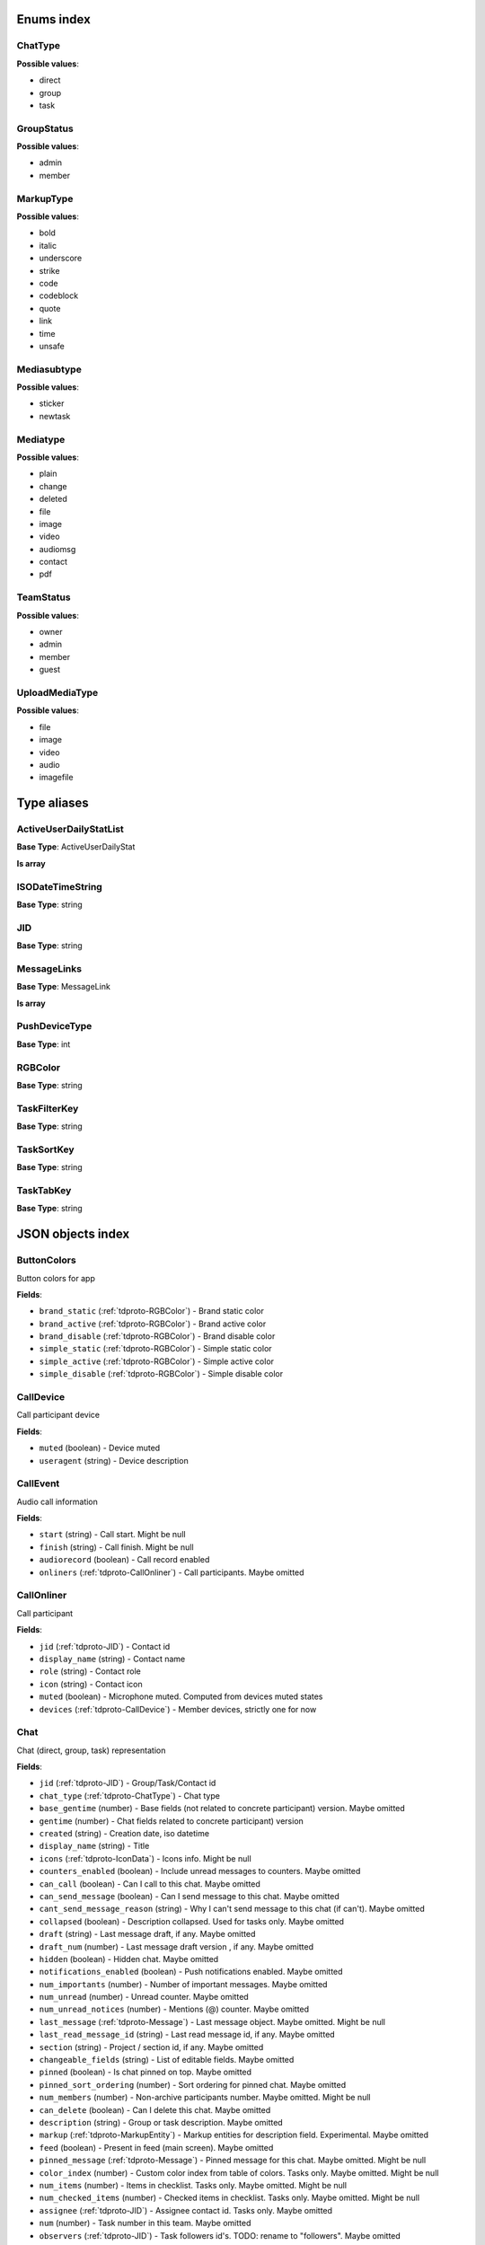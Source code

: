 Enums index
============================

.. _tdproto-ChatType:

ChatType
-------------------------------------------------------------
**Possible values**:

* direct
* group
* task


.. _tdproto-GroupStatus:

GroupStatus
-------------------------------------------------------------
**Possible values**:

* admin
* member


.. _tdproto-MarkupType:

MarkupType
-------------------------------------------------------------
**Possible values**:

* bold
* italic
* underscore
* strike
* code
* codeblock
* quote
* link
* time
* unsafe


.. _tdproto-Mediasubtype:

Mediasubtype
-------------------------------------------------------------
**Possible values**:

* sticker
* newtask


.. _tdproto-Mediatype:

Mediatype
-------------------------------------------------------------
**Possible values**:

* plain
* change
* deleted
* file
* image
* video
* audiomsg
* contact
* pdf


.. _tdproto-TeamStatus:

TeamStatus
-------------------------------------------------------------
**Possible values**:

* owner
* admin
* member
* guest


.. _tdproto-UploadMediaType:

UploadMediaType
-------------------------------------------------------------
**Possible values**:

* file
* image
* video
* audio
* imagefile

Type aliases
============================

.. _tdproto-ActiveUserDailyStatList:

ActiveUserDailyStatList
-------------------------------------------------------------

**Base Type**: ActiveUserDailyStat

**Is array**


.. _tdproto-ISODateTimeString:

ISODateTimeString
-------------------------------------------------------------

**Base Type**: string




.. _tdproto-JID:

JID
-------------------------------------------------------------

**Base Type**: string




.. _tdproto-MessageLinks:

MessageLinks
-------------------------------------------------------------

**Base Type**: MessageLink

**Is array**


.. _tdproto-PushDeviceType:

PushDeviceType
-------------------------------------------------------------

**Base Type**: int




.. _tdproto-RGBColor:

RGBColor
-------------------------------------------------------------

**Base Type**: string




.. _tdproto-TaskFilterKey:

TaskFilterKey
-------------------------------------------------------------

**Base Type**: string




.. _tdproto-TaskSortKey:

TaskSortKey
-------------------------------------------------------------

**Base Type**: string




.. _tdproto-TaskTabKey:

TaskTabKey
-------------------------------------------------------------

**Base Type**: string



JSON objects index
============================

.. _tdproto-ButtonColors:

ButtonColors
-------------------------------------------------------------

Button colors for app

**Fields**:

* ``brand_static`` (:ref:`tdproto-RGBColor`) - Brand static color
* ``brand_active`` (:ref:`tdproto-RGBColor`) - Brand active color
* ``brand_disable`` (:ref:`tdproto-RGBColor`) - Brand disable color
* ``simple_static`` (:ref:`tdproto-RGBColor`) - Simple static color
* ``simple_active`` (:ref:`tdproto-RGBColor`) - Simple active color
* ``simple_disable`` (:ref:`tdproto-RGBColor`) - Simple disable color

.. _tdproto-CallDevice:

CallDevice
-------------------------------------------------------------

Call participant device

**Fields**:

* ``muted`` (boolean) - Device muted
* ``useragent`` (string) - Device description

.. _tdproto-CallEvent:

CallEvent
-------------------------------------------------------------

Audio call information

**Fields**:

* ``start`` (string) - Call start\
  . Might be null
* ``finish`` (string) - Call finish\
  . Might be null
* ``audiorecord`` (boolean) - Call record enabled
* ``onliners`` (:ref:`tdproto-CallOnliner`) - Call participants\
  . Maybe omitted

.. _tdproto-CallOnliner:

CallOnliner
-------------------------------------------------------------

Call participant

**Fields**:

* ``jid`` (:ref:`tdproto-JID`) - Contact id
* ``display_name`` (string) - Contact name
* ``role`` (string) - Contact role
* ``icon`` (string) - Contact icon
* ``muted`` (boolean) - Microphone muted. Computed from devices muted states
* ``devices`` (:ref:`tdproto-CallDevice`) - Member devices, strictly one for now

.. _tdproto-Chat:

Chat
-------------------------------------------------------------

Chat (direct, group, task) representation

**Fields**:

* ``jid`` (:ref:`tdproto-JID`) - Group/Task/Contact id
* ``chat_type`` (:ref:`tdproto-ChatType`) - Chat type
* ``base_gentime`` (number) - Base fields (not related to concrete participant) version\
  . Maybe omitted
* ``gentime`` (number) - Chat fields related to concrete participant) version
* ``created`` (string) - Creation date, iso datetime
* ``display_name`` (string) - Title
* ``icons`` (:ref:`tdproto-IconData`) - Icons info\
  . Might be null
* ``counters_enabled`` (boolean) - Include unread messages to counters\
  . Maybe omitted
* ``can_call`` (boolean) - Can I call to this chat\
  . Maybe omitted
* ``can_send_message`` (boolean) - Can I send message to this chat\
  . Maybe omitted
* ``cant_send_message_reason`` (string) - Why I can't send message to this chat (if can't)\
  . Maybe omitted
* ``collapsed`` (boolean) - Description collapsed. Used for tasks only\
  . Maybe omitted
* ``draft`` (string) - Last message draft, if any\
  . Maybe omitted
* ``draft_num`` (number) - Last message draft version , if any\
  . Maybe omitted
* ``hidden`` (boolean) - Hidden chat\
  . Maybe omitted
* ``notifications_enabled`` (boolean) - Push notifications enabled\
  . Maybe omitted
* ``num_importants`` (number) - Number of important messages\
  . Maybe omitted
* ``num_unread`` (number) - Unread counter\
  . Maybe omitted
* ``num_unread_notices`` (number) - Mentions (@) counter\
  . Maybe omitted
* ``last_message`` (:ref:`tdproto-Message`) - Last message object\
  . Maybe omitted\
  . Might be null
* ``last_read_message_id`` (string) - Last read message id, if any\
  . Maybe omitted
* ``section`` (string) - Project / section id, if any\
  . Maybe omitted
* ``changeable_fields`` (string) - List of editable fields\
  . Maybe omitted
* ``pinned`` (boolean) - Is chat pinned on top\
  . Maybe omitted
* ``pinned_sort_ordering`` (number) - Sort ordering for pinned chat\
  . Maybe omitted
* ``num_members`` (number) - Non-archive participants number\
  . Maybe omitted\
  . Might be null
* ``can_delete`` (boolean) - Can I delete this chat\
  . Maybe omitted
* ``description`` (string) - Group or task description\
  . Maybe omitted
* ``markup`` (:ref:`tdproto-MarkupEntity`) - Markup entities for description field. Experimental\
  . Maybe omitted
* ``feed`` (boolean) - Present in feed (main screen)\
  . Maybe omitted
* ``pinned_message`` (:ref:`tdproto-Message`) - Pinned message for this chat\
  . Maybe omitted\
  . Might be null
* ``color_index`` (number) - Custom color index from table of colors. Tasks only\
  . Maybe omitted\
  . Might be null
* ``num_items`` (number) - Items in checklist. Tasks only\
  . Maybe omitted\
  . Might be null
* ``num_checked_items`` (number) - Checked items in checklist. Tasks only\
  . Maybe omitted\
  . Might be null
* ``assignee`` (:ref:`tdproto-JID`) - Assignee contact id. Tasks only\
  . Maybe omitted
* ``num`` (number) - Task number in this team\
  . Maybe omitted
* ``observers`` (:ref:`tdproto-JID`) - Task followers id's. TODO: rename to "followers"\
  . Maybe omitted
* ``owner`` (:ref:`tdproto-JID`) - Task creator\
  . Maybe omitted
* ``task_status`` (string) - Task status. May be custom\
  . Maybe omitted
* ``title`` (string) - Task title. Generated from number and description\
  . Maybe omitted
* ``done`` (string) - Task done date in iso format, if any\
  . Maybe omitted
* ``done_reason`` (string) - Task done reason, if any\
  . Maybe omitted
* ``deadline`` (string) - Task deadline in iso format, if any\
  . Maybe omitted
* ``deadline_expired`` (boolean) - Is task deadline expired\
  . Maybe omitted
* ``links`` (:ref:`tdproto-MessageLinks`) - Links in description\
  . Maybe omitted
* ``tags`` (string) - Task tags list, if any\
  . Maybe omitted
* ``importance`` (number) - Task importance, if available in team\
  . Maybe omitted\
  . Might be null
* ``urgency`` (number) - Task urgency, if available in team\
  . Maybe omitted\
  . Might be null
* ``spent_time`` (number) - Task spent time, number\
  . Maybe omitted\
  . Might be null
* ``complexity`` (number) - Task complexity, number\
  . Maybe omitted\
  . Might be null
* ``linked_messages`` (any) - Used for "Create task from messages..."\
  . Maybe omitted
* ``uploads`` (:ref:`tdproto-Upload`) - Upload uids for request, upload objects for response\
  . Maybe omitted
* ``items`` (:ref:`tdproto-TaskItem`) - Checklist items. Task only\
  . Maybe omitted
* ``parents`` (:ref:`tdproto-Subtask`) - Parent tasks\
  . Maybe omitted
* ``tabs`` (:ref:`tdproto-TaskTabKey`) - Tab names\
  . Maybe omitted
* ``status`` (:ref:`tdproto-GroupStatus`) - My status in group chat\
  . Maybe omitted\
  . Might be null
* ``members`` (:ref:`tdproto-GroupMembership`) - Group chat members\
  . Maybe omitted
* ``can_add_member`` (boolean) - Can I add member to this group chat\
  . Maybe omitted
* ``can_remove_member`` (boolean) - Can I remove member from this group chat\
  . Maybe omitted
* ``can_change_member_status`` (boolean) - Can I change member status in this group chat\
  . Maybe omitted
* ``can_change_settings`` (boolean) - deprecated: use changeable fields\
  . Maybe omitted
* ``default_for_all`` (boolean) - Any new team member will be added to this group chat\
  . Maybe omitted
* ``readonly_for_members`` (boolean) - Readonly for non-admins group chat (Like Channels in Telegram but switchable)\
  . Maybe omitted
* ``autocleanup_age`` (number) - Delete messages in this chat in seconds. Experimental function\
  . Maybe omitted\
  . Might be null
* ``public`` (boolean) - Can other team member see this task/group chat\
  . Maybe omitted
* ``can_join`` (boolean) - Can I join to this public group/task\
  . Maybe omitted
* ``can_delete_any_message`` (boolean) - Can I delete any message in this chat\
  . Maybe omitted
* ``can_set_important_any_message`` (boolean) - Can I change Important flag in any message in this chat\
  . Maybe omitted
* ``last_activity`` (string) - Date of the last message sent even if it was deleted\
  . Maybe omitted

.. _tdproto-ChatShort:

ChatShort
-------------------------------------------------------------

Minimal chat representation

**Fields**:

* ``jid`` (:ref:`tdproto-JID`) - Group/Task/Contact id
* ``chat_type`` (:ref:`tdproto-ChatType`) - Chat type
* ``display_name`` (string) - Title
* ``icons`` (:ref:`tdproto-IconData`) - Icon data\
  . Might be null

.. _tdproto-ColorRule:

ColorRule
-------------------------------------------------------------

Set of rules to apply to tasks for coloring

**Fields**:

* ``uid`` (string) - Rule id
* ``priority`` (number) - Rule priority
* ``description`` (string) - Rule description\
  . Maybe omitted
* ``color_index`` (number) - Color index
* ``section_enabled`` (boolean) - Project filter enabled\
  . Maybe omitted\
  . Might be null
* ``section`` (string) - Project id if project filter enabled\
  . Maybe omitted
* ``tags_enabled`` (boolean) - Tags filter enabled\
  . Maybe omitted\
  . Might be null
* ``tags`` (string) - Tag ids if tags filter enabled\
  . Maybe omitted
* ``task_status`` (string) - Task status\
  . Maybe omitted
* ``task_importance_enabled`` (boolean) - Task importance filter enabled\
  . Maybe omitted\
  . Might be null
* ``task_importance`` (number) - Task importance if task importance filter enabled\
  . Maybe omitted\
  . Might be null
* ``task_urgency_enabled`` (boolean) - Task urgency filter enabled\
  . Maybe omitted\
  . Might be null
* ``task_urgency`` (number) - Task urgency if task urgency filter enabled\
  . Maybe omitted\
  . Might be null

.. _tdproto-Contact:

Contact
-------------------------------------------------------------

Contact

**Fields**:

* ``jid`` (:ref:`tdproto-JID`) - Contact Id
* ``display_name`` (string) - Full name in chats
* ``short_name`` (string) - Short name in chats
* ``contact_email`` (string) - Contact email in this team
* ``contact_phone`` (string) - Contact phone in this team
* ``icons`` (:ref:`tdproto-IconData`) - Icons data\
  . Might be null
* ``role`` (string) - Role in this team
* ``mood`` (string) - Mood in this team\
  . Maybe omitted
* ``status`` (:ref:`tdproto-TeamStatus`) - Status in this team
* ``last_activity`` (string) - Last activity in this team (iso datetime)\
  . Maybe omitted
* ``add_to_team_rights`` (boolean) - Can contact add users to this team\
  . Maybe omitted
* ``is_archive`` (boolean) - Contact deleted\
  . Maybe omitted
* ``botname`` (string) - Bot name. Empty for users\
  . Maybe omitted
* ``sections`` (string) - Section ids
* ``can_send_message`` (boolean) - Can I send message to this contact\
  . Maybe omitted
* ``cant_send_message_reason`` (string) - Why I can't send message to this chat (if can't)\
  . Maybe omitted
* ``can_call`` (boolean) - Can I call to this contact\
  . Maybe omitted
* ``can_create_task`` (boolean) - Can I call create task for this contact\
  . Maybe omitted
* ``can_add_to_group`` (boolean) - Can I add this contact to group chats\
  . Maybe omitted
* ``can_delete`` (boolean) - Can I remove this contact from team\
  . Maybe omitted
* ``changeable_fields`` (string) - Changeable fields\
  . Maybe omitted
* ``family_name`` (string) - Family name\
  . Maybe omitted
* ``given_name`` (string) - Given name\
  . Maybe omitted
* ``patronymic`` (string) - Patronymic, if any\
  . Maybe omitted
* ``default_lang`` (string) - Default language code\
  . Maybe omitted\
  . Might be null
* ``debug_show_activity`` (boolean) - Enable debug messages in UI\
  . Maybe omitted\
  . Might be null
* ``dropall_enabled`` (boolean) - Enable remove all messages experimental features\
  . Maybe omitted\
  . Might be null
* ``alt_send`` (boolean) - Use Ctrl/Cmd + Enter instead Enter\
  . Maybe omitted\
  . Might be null
* ``asterisk_mention`` (boolean) - Use * as @ for mentions\
  . Maybe omitted\
  . Might be null
* ``always_send_pushes`` (boolean) - Send push notifications even contact is online\
  . Maybe omitted\
  . Might be null
* ``timezone`` (string) - Timezone, if any\
  . Maybe omitted\
  . Might be null
* ``quiet_time_start`` (string) - Quiet time start\
  . Maybe omitted\
  . Might be null
* ``quiet_time_finish`` (string) - Quiet time finish\
  . Maybe omitted\
  . Might be null
* ``group_notifications_enabled`` (boolean) - Push notifications for group chats\
  . Maybe omitted\
  . Might be null
* ``task_notifications_enabled`` (boolean) - Push notifications for task chats\
  . Maybe omitted\
  . Might be null
* ``contact_short_view`` (boolean) - Short view in contact list\
  . Maybe omitted\
  . Might be null
* ``group_short_view`` (boolean) - Short view in group list\
  . Maybe omitted\
  . Might be null
* ``task_short_view`` (boolean) - Short view in task list\
  . Maybe omitted\
  . Might be null
* ``contact_mshort_view`` (boolean) - Short view in contact list in mobile app\
  . Maybe omitted\
  . Might be null
* ``group_mshort_view`` (boolean) - Short view in group list in mobile app\
  . Maybe omitted\
  . Might be null
* ``auth_2fa_enabled`` (boolean) - Two-factor authentication is configured and confirmed\
  . Maybe omitted
* ``auth_2fa_status`` (string) - Two-factor authentication status\
  . Maybe omitted
* ``task_mshort_view`` (boolean) - Short view in task list in mobile app\
  . Maybe omitted\
  . Might be null
* ``contact_show_archived`` (boolean) - Show archived contacts in contact list\
  . Maybe omitted\
  . Might be null
* ``unread_first`` (boolean) - Show unread chats first in feed\
  . Maybe omitted\
  . Might be null
* ``munread_first`` (boolean) - Show unread chats first in feed in mobile app\
  . Maybe omitted\
  . Might be null
* ``can_add_to_team`` (boolean) - Can I add new members to this team\
  . Maybe omitted
* ``can_manage_sections`` (boolean) - Can I manage sections in this team\
  . Maybe omitted
* ``can_manage_tags`` (boolean) - Can I manage tags in this team\
  . Maybe omitted
* ``can_manage_integrations`` (boolean) - Can I manage integrations in this team\
  . Maybe omitted
* ``can_manage_color_rules`` (boolean) - Can I manage color rules in this team\
  . Maybe omitted
* ``can_create_group`` (boolean) - Can I create group chats in this team\
  . Maybe omitted
* ``can_join_public_groups`` (boolean) - Can I view/join public group in this team\
  . Maybe omitted
* ``can_join_public_tasks`` (boolean) - Can I view/join public tasks in this team\
  . Maybe omitted
* ``can_delete_any_message`` (boolean) - Deprecated: use CanDeleteAnyMessage in chat object\
  . Maybe omitted
* ``custom_fields`` (:ref:`tdproto-ContactCustomFields`) - Extra contact fields\
  . Maybe omitted\
  . Might be null

.. _tdproto-ContactCustomFields:

ContactCustomFields
-------------------------------------------------------------

Extra contact fields

**Fields**:

* ``company`` (string) - Company\
  . Maybe omitted
* ``department`` (string) - Department\
  . Maybe omitted
* ``title`` (string) - Title\
  . Maybe omitted
* ``mobile_phone`` (string) - MobilePhone\
  . Maybe omitted
* ``source`` (string) - Import source\
  . Maybe omitted

.. _tdproto-ContactShort:

ContactShort
-------------------------------------------------------------

Short contact representation

**Fields**:

* ``jid`` (:ref:`tdproto-JID`) - Contact Id
* ``display_name`` (string) - Full name in chats
* ``short_name`` (string) - Short name in chats
* ``icons`` (:ref:`tdproto-IconData`) - Icons data\
  . Might be null

.. _tdproto-Country:

Country
-------------------------------------------------------------

Country for phone numbers selection on login screen

**Fields**:

* ``code`` (string) - Country code
* ``name`` (string) - Country name
* ``default`` (boolean) - Selected by default\
  . Maybe omitted
* ``popular`` (boolean) - Is popular, need to cache\
  . Maybe omitted

.. _tdproto-DeletedChat:

DeletedChat
-------------------------------------------------------------

Minimal chat representation for deletion

**Fields**:

* ``jid`` (:ref:`tdproto-JID`) - Group/Task/Contact id
* ``chat_type`` (:ref:`tdproto-ChatType`) - Chat type
* ``gentime`` (number) - Chat fields (related to concrete participant) version
* ``is_archive`` (boolean) - Archive flag. Always true for this structure

.. _tdproto-DeletedRemind:

DeletedRemind
-------------------------------------------------------------

Remind deleted message

**Fields**:

* ``uid`` (string) - Remind id

.. _tdproto-DeletedSection:

DeletedSection
-------------------------------------------------------------

Deleted task project or contact section

**Fields**:

* ``uid`` (string) - Section uid
* ``gentime`` (number) - Object version

.. _tdproto-DeletedTag:

DeletedTag
-------------------------------------------------------------

Delete tag message

**Fields**:

* ``uid`` (string) - Tag id

.. _tdproto-DeletedTeam:

DeletedTeam
-------------------------------------------------------------

Team deletion message. Readonly

**Fields**:

* ``uid`` (string) - Team id
* ``is_archive`` (boolean) - Team deleted
* ``gentime`` (number) - Object version

.. _tdproto-Emoji:

Emoji
-------------------------------------------------------------

Emoji

**Fields**:

* ``char`` (string) - Unicode symbol
* ``key`` (string) - Text representation

.. _tdproto-Features:

Features
-------------------------------------------------------------

Server information. Readonly

**Fields**:

* ``host`` (string) - Current host
* ``build`` (string) - Build/revision of server side
* ``desktop_version`` (string) - Desktop application version
* ``front_version`` (string) - Webclient version
* ``app_title`` (string) - Application title
* ``landing_url`` (string) - Landing page address, if any\
  . Maybe omitted
* ``app_schemes`` (string) - Local applications urls
* ``userver`` (string) - Static files server address
* ``ios_app`` (string) - Link to AppStore
* ``android_app`` (string) - Link to Google Play
* ``theme`` (string) - Default UI theme
* ``min_app_version`` (string) - Minimal application version required for this server. Used for breaking changes
* ``free_registration`` (boolean) - Free registration allowed
* ``max_upload_mb`` (number) - Maximum size of user's upload
* ``max_linked_messages`` (number) - Maximum number of forwarded messages
* ``max_message_uploads`` (number) - Maximum number of message uploads
* ``max_username_part_length`` (number) - Maximum chars for: family_name, given_name, patronymic if any
* ``max_group_title_length`` (number) - Maximum chars for group chat name
* ``max_role_length`` (number) - Maximum chars for role in team
* ``max_mood_length`` (number) - Maximum chars for mood in team
* ``max_message_length`` (number) - Maximum chars for text message
* ``max_section_length`` (number) - Maximum length for project and contact's sections names
* ``max_tag_length`` (number) - Maximum length for tags
* ``max_task_title_length`` (number) - Maximum length for task title
* ``max_color_rule_description_length`` (number) - Maximum length for ColorRule description
* ``max_url_length`` (number) - Maximum length for urls
* ``max_integration_comment_length`` (number) - Maximum length for Integration comment
* ``max_teams`` (number) - Maximum teams for one account
* ``max_message_search_limit`` (number) - Maximum search result
* ``afk_age`` (number) - Max inactivity seconds
* ``auth_by_password`` (boolean) - Password authentication enabled\
  . Maybe omitted
* ``auth_by_qr_code`` (boolean) - QR-code / link authentication enabled\
  . Maybe omitted
* ``auth_by_sms`` (boolean) - SMS authentication enabled\
  . Maybe omitted
* ``auth_2fa`` (boolean) - Two-factor authentication (2FA) enabled\
  . Maybe omitted
* ``oauth_services`` (:ref:`tdproto-OAuthService`) - External services\
  . Maybe omitted
* ``ice_servers`` (:ref:`tdproto-ICEServer`) - ICE servers for WebRTC
* ``custom_server`` (boolean) - True for premise installation
* ``installation_type`` (string) - Name of installation
* ``installation_title`` (string) - Installation title, used on login screen\
  . Maybe omitted
* ``background`` (string) - Background image url, if any\
  . Maybe omitted
* ``is_testing`` (boolean) - Testing installation
* ``metrika`` (string) - Yandex metrika counter id
* ``min_search_length`` (number) - Minimal chars number for starting global search
* ``resend_timeout`` (number) - Resend message in n seconds if no confirmation from server given
* ``sentry_dsn_js`` (string) - Frontend sentry.io settings
* ``server_drafts`` (boolean) - Message drafts saved on server
* ``firebase_app_id`` (string) - Firebase settings for web-push notifications
* ``firebase_sender_id`` (string) - Firebase settings for web-push notifications
* ``firebase_api_key`` (string) - Firebase settings for web-push notifications
* ``firebase_auth_domain`` (string) - Firebase settings for web-push notifications
* ``firebase_database_url`` (string) - Firebase settings for web-push notifications
* ``firebase_project_id`` (string) - Firebase settings for web-push notifications
* ``firebase_storage_bucket`` (string) - Firebase settings for web-push notifications
* ``calls`` (boolean) - Calls functions enabled
* ``mobile_calls`` (boolean) - Calls functions enabled for mobile applications
* ``calls_record`` (boolean) - Calls record enabled
* ``only_one_device_per_call`` (boolean) - Disallow call from multiply devices. Experimental\
  . Maybe omitted
* ``max_participants_per_call`` (number) - Maximum number of participants per call\
  . Maybe omitted
* ``safari_push_id`` (string) - Safari push id for web-push notifications
* ``message_uploads`` (boolean) - Multiple message uploads
* ``terms`` (:ref:`tdproto-Terms`) - Team entity naming. Experimental
* ``single_group_teams`` (boolean) - Cross team communication. Experimental
* ``wiki_pages`` (boolean) - Wiki pages in chats. Experimental
* ``allow_admin_mute`` (boolean) - Wiki pages in chats. Experimental\
  . Maybe omitted
* ``default_wallpaper`` (:ref:`tdproto-Wallpaper`) - Default wallpaper url for mobile apps, if any\
  . Maybe omitted\
  . Might be null
* ``task_checklist`` (boolean) - Deprecated
* ``readonly_groups`` (boolean) - Deprecated
* ``task_dashboard`` (boolean) - Deprecated
* ``task_messages`` (boolean) - Deprecated
* ``task_public`` (boolean) - Deprecated
* ``task_tags`` (boolean) - Deprecated

.. _tdproto-FontColors:

FontColors
-------------------------------------------------------------

Font colors for app

**Fields**:

* ``text`` (:ref:`tdproto-RGBColor`) - Text color
* ``title`` (:ref:`tdproto-RGBColor`) - Title color
* ``sub`` (:ref:`tdproto-RGBColor`) - Sub color
* ``brand_button`` (:ref:`tdproto-RGBColor`) - Brand button color
* ``simple_button`` (:ref:`tdproto-RGBColor`) - Simple button color
* ``bubble_sent`` (:ref:`tdproto-RGBColor`) - Bubble sent color
* ``bubble_received`` (:ref:`tdproto-RGBColor`) - Bubble received color

.. _tdproto-GroupMembership:

GroupMembership
-------------------------------------------------------------

Group chat membership status

**Fields**:

* ``jid`` (:ref:`tdproto-JID`) - Contact id
* ``status`` (:ref:`tdproto-GroupStatus`) - Status in group
* ``can_remove`` (boolean) - Can I remove this member\
  . Maybe omitted

.. _tdproto-ICEServer:

ICEServer
-------------------------------------------------------------

Interactive Connectivity Establishment Server for WEB Rtc connection. Readonly

**Fields**:

* ``urls`` (string) - URls

.. _tdproto-IconColors:

IconColors
-------------------------------------------------------------

Icon colors for app

**Fields**:

* ``title`` (:ref:`tdproto-RGBColor`) - Title color
* ``brand`` (:ref:`tdproto-RGBColor`) - Brand color
* ``other`` (:ref:`tdproto-RGBColor`) - Other color

.. _tdproto-IconData:

IconData
-------------------------------------------------------------

Icon data. For icon generated from display name contains Letters + Color fields

**Fields**:

* ``sm`` (:ref:`tdproto-SingleIcon`) - Small icon
* ``lg`` (:ref:`tdproto-SingleIcon`) - Large image
* ``letters`` (string) - Letters (only for stub icon)\
  . Maybe omitted
* ``color`` (string) - Icon background color (only for stub icon)\
  . Maybe omitted
* ``blurhash`` (string) - Compact representation of a placeholder for an image (experimental)\
  . Maybe omitted
* ``stub`` (string) - Deprecated\
  . Maybe omitted

.. _tdproto-InputColors:

InputColors
-------------------------------------------------------------

Input colors for app

**Fields**:

* ``static`` (:ref:`tdproto-RGBColor`) - Static color
* ``active`` (:ref:`tdproto-RGBColor`) - Active color
* ``disable`` (:ref:`tdproto-RGBColor`) - Disable color
* ``error`` (:ref:`tdproto-RGBColor`) - Error color

.. _tdproto-Integration:

Integration
-------------------------------------------------------------

Integration for concrete chat

**Fields**:

* ``uid`` (string) - Id\
  . Maybe omitted
* ``comment`` (string) - Comment, if any
* ``created`` (string) - Creation datetime, iso\
  . Maybe omitted
* ``enabled`` (boolean) - Integration enabled
* ``form`` (:ref:`tdproto-IntegrationForm`) - Integration form
* ``group`` (:ref:`tdproto-JID`) - Chat id
* ``help`` (string) - Full description\
  . Maybe omitted
* ``kind`` (string) - Unique integration name
* ``-`` (string) - DOCUMENTATION MISSING

.. _tdproto-IntegrationField:

IntegrationField
-------------------------------------------------------------

Integration form field

**Fields**:

* ``label`` (string) - Label
* ``readonly`` (boolean) - Is field readonly
* ``value`` (string) - Current value

.. _tdproto-IntegrationForm:

IntegrationForm
-------------------------------------------------------------

Integration form

**Fields**:

* ``api_key`` (:ref:`tdproto-IntegrationField`) - Api key field, if any\
  . Maybe omitted\
  . Might be null
* ``webhook_url`` (:ref:`tdproto-IntegrationField`) - Webhook url, if any\
  . Maybe omitted\
  . Might be null
* ``url`` (:ref:`tdproto-IntegrationField`) - Url, if any\
  . Maybe omitted\
  . Might be null

.. _tdproto-IntegrationKind:

IntegrationKind
-------------------------------------------------------------

Integration kind

**Fields**:

* ``kind`` (string) - Integration unique name
* ``title`` (string) - Plugin title
* ``template`` (:ref:`tdproto-Integration`) - Integration template
* ``icon`` (string) - Path to icon
* ``description`` (string) - Plugin description

.. _tdproto-Integrations:

Integrations
-------------------------------------------------------------

Complete integrations data, as received from server

**Fields**:

* ``integrations`` (:ref:`tdproto-Integration`) - Currently existing integrations
* ``kinds`` (:ref:`tdproto-IntegrationKind`) - Types of integrations available for setup

.. _tdproto-MarkupEntity:

MarkupEntity
-------------------------------------------------------------

Markup entity. Experimental

**Fields**:

* ``op`` (number) - Open marker offset
* ``oplen`` (number) - Open marker length\
  . Maybe omitted
* ``cl`` (number) - Close marker offset
* ``cllen`` (number) - Close marker length\
  . Maybe omitted
* ``typ`` (:ref:`tdproto-MarkupType`) - Marker type
* ``url`` (string) - Url, for Link type\
  . Maybe omitted
* ``repl`` (string) - Text replacement\
  . Maybe omitted
* ``time`` (string) - Time, for Time type\
  . Maybe omitted
* ``childs`` (:ref:`tdproto-MarkupEntity`) - List of internal markup entities\
  . Maybe omitted

.. _tdproto-Message:

Message
-------------------------------------------------------------

Chat message

**Fields**:

* ``content`` (:ref:`tdproto-MessageContent`) - Message content struct
* ``push_text`` (string) - Simple plaintext message representation\
  . Maybe omitted
* ``from`` (:ref:`tdproto-JID`) - Sender contact id
* ``to`` (:ref:`tdproto-JID`) - Recipient id (group, task or contact)
* ``message_id`` (string) - Message uid
* ``created`` (string) - Message creation datetime (set by server side) or sending datetime in future for draft messages
* ``drafted`` (string) - Creation datetime for draft messages\
  . Maybe omitted
* ``gentime`` (number) - Object version
* ``chat_type`` (:ref:`tdproto-ChatType`) - Chat type
* ``chat`` (:ref:`tdproto-JID`) - Chat id
* ``links`` (:ref:`tdproto-MessageLinks`) - External/internals links\
  . Maybe omitted
* ``markup`` (:ref:`tdproto-MarkupEntity`) - Markup entities. Experimental\
  . Maybe omitted
* ``important`` (boolean) - Importance flag\
  . Maybe omitted
* ``edited`` (string) - ISODateTimeString of message modification or deletion\
  . Maybe omitted
* ``received`` (boolean) - Message was seen by anybody in chat. True or null\
  . Maybe omitted
* ``num_received`` (number) - Unused yet\
  . Maybe omitted
* ``nopreview`` (boolean) - Disable link previews. True or null\
  . Maybe omitted
* ``has_previews`` (boolean) - Has link previews. True or null\
  . Maybe omitted
* ``prev`` (string) - Previous message id in this chat. Uid or null\
  . Maybe omitted
* ``is_first`` (boolean) - This message is first in this chat. True or null\
  . Maybe omitted
* ``is_last`` (boolean) - This message is first in this chat. True or null\
  . Maybe omitted
* ``uploads`` (:ref:`tdproto-Upload`) - Message uploads\
  . Maybe omitted
* ``reactions`` (:ref:`tdproto-MessageReaction`) - Message reactions struct. Can be null\
  . Maybe omitted
* ``reply_to`` (:ref:`tdproto-Message`) - Message that was replied to, if any\
  . Maybe omitted\
  . Might be null
* ``linked_messages`` (:ref:`tdproto-Message`) - Forwarded messages. Can be null. Also contains double of ReplyTo for backward compatibility\
  . Maybe omitted
* ``notice`` (boolean) - Has mention (@). True or null\
  . Maybe omitted
* ``silently`` (boolean) - Message has no pushes and did not affect any counters\
  . Maybe omitted
* ``editable_until`` (string) - Author can change this message until date. Can be null\
  . Maybe omitted
* ``num`` (number) - Index number of this message. Starts from 0. Null for deleted messages. Changes when any previous message wad deleted\
  . Maybe omitted\
  . Might be null
* ``is_archive`` (boolean) - This message is archive. True or null\
  . Maybe omitted
* ``_debug`` (string) - Debug information, if any\
  . Maybe omitted

.. _tdproto-MessageColors:

MessageColors
-------------------------------------------------------------

Message colors for app

**Fields**:

* ``bubble_sent`` (:ref:`tdproto-RGBColor`) - Bubble sent color
* ``bubble_received`` (:ref:`tdproto-RGBColor`) - Bubble received color
* ``bubble_important`` (:ref:`tdproto-RGBColor`) - Bubble important color
* ``status_feed`` (:ref:`tdproto-RGBColor`) - Status feed color
* ``status_bubble`` (:ref:`tdproto-RGBColor`) - Status bubble color
* ``allocated`` (:ref:`tdproto-RGBColor`) - Allocated color

.. _tdproto-MessageContent:

MessageContent
-------------------------------------------------------------

Chat message content

**Fields**:

* ``text`` (string) - Text representation of message
* ``type`` (:ref:`tdproto-Mediatype`) - Message type
* ``subtype`` (:ref:`tdproto-Mediasubtype`) - Message subtype, if any\
  . Maybe omitted
* ``upload`` (string) - Upload id, if any. Deprecated: use Uploads instead\
  . Maybe omitted
* ``mediaURL`` (string) - Upload url, if any. Deprecated: use Uploads instead\
  . Maybe omitted
* ``size`` (number) - Upload size, if any. Deprecated: use Uploads instead\
  . Maybe omitted
* ``duration`` (number) - Upload duration, if any. Deprecated: use Uploads instead\
  . Maybe omitted\
  . Might be null
* ``processing`` (boolean) - Upload still processing, if any. Deprecated: use Uploads instead\
  . Maybe omitted
* ``blurhash`` (string) - Compact representation of a placeholder for an image. Deprecated: use Uploads instead\
  . Maybe omitted
* ``previewHeight`` (number) - Upload preview height, in pixels, if any. Deprecated: use Uploads instead\
  . Maybe omitted
* ``previewWidth`` (number) - Upload width, in pixels, if any. Deprecated: use Uploads instead\
  . Maybe omitted
* ``previewURL`` (string) - Upload preview absolute url, if any. Deprecated: use Uploads instead\
  . Maybe omitted
* ``preview2xURL`` (string) - Upload high resolution preview absolute url, if any. Deprecated: use Uploads instead\
  . Maybe omitted
* ``name`` (string) - Upload name, if any. Deprecated: use Uploads instead\
  . Maybe omitted
* ``animated`` (boolean) - Upload is animated image, if any. Deprecated: use Uploads instead\
  . Maybe omitted
* ``title`` (string) - Change title (for "change" mediatype)\
  . Maybe omitted
* ``old`` (string) - Change old value (for "change" mediatype)\
  . Maybe omitted\
  . Might be null
* ``new`` (string) - Change new value (for "change" mediatype)\
  . Maybe omitted\
  . Might be null
* ``actor`` (:ref:`tdproto-JID`) - Change actor contact id (for "change" mediatype)\
  . Maybe omitted
* ``comment`` (string) - Comment (for "audiomsg" mediatype)\
  . Maybe omitted
* ``given_name`` (string) - Given name (for "contact" mediatype)\
  . Maybe omitted
* ``family_name`` (string) - Family name (for "contact" mediatype)\
  . Maybe omitted
* ``patronymic`` (string) - Patronymic name (for "contact" mediatype)\
  . Maybe omitted
* ``phones`` (string) - Contact phones list (for "contact" mediatype)\
  . Maybe omitted
* ``emails`` (string) - Emails list (for "contact" mediatype)\
  . Maybe omitted
* ``stickerpack`` (string) - Stickerpack name (for "sticker" subtype)\
  . Maybe omitted
* ``pdf_version`` (:ref:`tdproto-PdfVersion`) - Pdf version, if any\
  . Maybe omitted\
  . Might be null

.. _tdproto-MessageLink:

MessageLink
-------------------------------------------------------------

Checked message links. In short: "Click here: {link.Pattern}" => "Click here: <a href='{link.Url}'>{link.Text}</a>"

**Fields**:

* ``pattern`` (string) - Text fragment that should be replaced by link
* ``url`` (string) - Internal or external link
* ``text`` (string) - Text replacement
* ``preview`` (:ref:`tdproto-MessageLinkPreview`) - Optional preview info, for websites\
  . Maybe omitted\
  . Might be null
* ``uploads`` (:ref:`tdproto-Upload`) - Optional upload info\
  . Maybe omitted
* ``nopreview`` (boolean) - Website previews disabled\
  . Maybe omitted
* ``youtube_id`` (string) - Optional youtube movie id\
  . Maybe omitted

.. _tdproto-MessageLinkPreview:

MessageLinkPreview
-------------------------------------------------------------

Website title and description

**Fields**:

* ``title`` (string) - Website title or og:title content
* ``description`` (string) - Website description\
  . Maybe omitted

.. _tdproto-MessagePush:

MessagePush
-------------------------------------------------------------

Push message over websockets. Readonly

**Fields**:

* ``title`` (string) - Push title
* ``subtitle`` (string) - Push subtitle
* ``message`` (string) - Push body
* ``icon_url`` (string) - Absolute url to push icon
* ``click_action`` (string) - Url opened on click
* ``tag`` (string) - Push tag (for join pushes)
* ``team`` (string) - Team uid
* ``sender`` (:ref:`tdproto-JID`) - Sender contact id
* ``chat`` (:ref:`tdproto-JID`) - Chat id
* ``message_id`` (string) - Message id
* ``created`` (string) - Message creation iso datetime

.. _tdproto-MessageReaction:

MessageReaction
-------------------------------------------------------------

Message emoji reaction

**Fields**:

* ``name`` (string) - Emoji
* ``counter`` (number) - Number of reactions
* ``details`` (:ref:`tdproto-MessageReactionDetail`) - Details

.. _tdproto-MessageReactionDetail:

MessageReactionDetail
-------------------------------------------------------------

Message reaction detail

**Fields**:

* ``created`` (string) - When reaction added, iso datetime
* ``sender`` (:ref:`tdproto-JID`) - Reaction author
* ``name`` (string) - Reaction emoji

.. _tdproto-OAuthService:

OAuthService
-------------------------------------------------------------

OAuth service

**Fields**:

* ``name`` (string) - Integration title
* ``url`` (string) - Redirect url

.. _tdproto-OnlineCall:

OnlineCall
-------------------------------------------------------------

Active call status

**Fields**:

* ``jid`` (:ref:`tdproto-JID`) - Chat or contact id
* ``uid`` (string) - Call id
* ``start`` (string) - Call start\
  . Maybe omitted\
  . Might be null
* ``online_count`` (number) - Number participants in call\
  . Maybe omitted

.. _tdproto-OnlineContact:

OnlineContact
-------------------------------------------------------------

Contact online status

**Fields**:

* ``jid`` (:ref:`tdproto-JID`) - Contact id
* ``afk`` (boolean) - Is away from keyboard\
  . Maybe omitted
* ``mobile`` (boolean) - Is mobile client

.. _tdproto-PdfVersion:

PdfVersion
-------------------------------------------------------------

PDF preview of mediafile. Experimental

**Fields**:

* ``url`` (string) - Absolute url
* ``text_preview`` (string) - First string of text content\
  . Maybe omitted

.. _tdproto-Reaction:

Reaction
-------------------------------------------------------------

Emoji reaction

**Fields**:

* ``name`` (string) - Unicode symbol

.. _tdproto-ReceivedMessage:

ReceivedMessage
-------------------------------------------------------------

Message receiving status

**Fields**:

* ``chat`` (:ref:`tdproto-JID`) - Chat or contact id
* ``message_id`` (string) - Message id
* ``received`` (boolean) - Is received
* ``num_received`` (number) - Number of contacts received this message. Experimental\
  . Maybe omitted
* ``_debug`` (string) - Debug message, if any\
  . Maybe omitted

.. _tdproto-Remind:

Remind
-------------------------------------------------------------

Remind

**Fields**:

* ``uid`` (string) - Remind id
* ``chat`` (:ref:`tdproto-JID`) - Chat id
* ``fire_at`` (string) - Activation time, iso
* ``comment`` (string) - Comment, if any\
  . Maybe omitted

.. _tdproto-Section:

Section
-------------------------------------------------------------

Task project or contact section

**Fields**:

* ``uid`` (string) - Section uid
* ``sort_ordering`` (number) - Sort ordering
* ``name`` (string) - Name
* ``gentime`` (number) - Object version
* ``description`` (string) - Description, if any\
  . Maybe omitted
* ``is_archive`` (boolean) - Is deleted\
  . Maybe omitted

.. _tdproto-Session:

Session
-------------------------------------------------------------

Websocket session

**Fields**:

* ``uid`` (string) - Session id
* ``created`` (string) - Creation datetime
* ``lang`` (string) - Language code\
  . Maybe omitted
* ``team`` (string) - Team id\
  . Maybe omitted
* ``is_mobile`` (boolean) - Mobile\
  . Maybe omitted
* ``afk`` (boolean) - Away from keyboard\
  . Maybe omitted
* ``useragent`` (string) - User agent\
  . Maybe omitted
* ``addr`` (string) - IP address\
  . Maybe omitted

.. _tdproto-ShortMessage:

ShortMessage
-------------------------------------------------------------

Short message based on chat message

**Fields**:

* ``from`` (:ref:`tdproto-JID`) - Sender contact id
* ``to`` (:ref:`tdproto-JID`) - Recipient id (group, task or contact)
* ``message_id`` (string) - Message uid
* ``created`` (string) - Message creation datetime (set by server side) or sending datetime in future for draft messages
* ``gentime`` (number) - Object version
* ``chat_type`` (:ref:`tdproto-ChatType`) - Chat type
* ``chat`` (:ref:`tdproto-JID`) - Chat id
* ``is_archive`` (boolean) - This message is archive. True or null\
  . Maybe omitted

.. _tdproto-SingleIcon:

SingleIcon
-------------------------------------------------------------

Small or large icon

**Fields**:

* ``url`` (string) - absolute url to icon
* ``width`` (number) - Icon width, in pixels
* ``height`` (number) - Icon height, in pixels

.. _tdproto-Subtask:

Subtask
-------------------------------------------------------------

Link to sub/sup task

**Fields**:

* ``jid`` (:ref:`tdproto-JID`) - Task id
* ``assignee`` (:ref:`tdproto-JID`) - Assignee contact id. Tasks only
* ``title`` (string) - Task title. Generated from number and description
* ``num`` (number) - Task number in this team
* ``display_name`` (string) - Title
* ``public`` (boolean) - Can other team member see this task/group chat\
  . Maybe omitted

.. _tdproto-SwitcherColors:

SwitcherColors
-------------------------------------------------------------

Switcher colors for app

**Fields**:

* ``on`` (:ref:`tdproto-RGBColor`) - On color
* ``off`` (:ref:`tdproto-RGBColor`) - Off color

.. _tdproto-Tag:

Tag
-------------------------------------------------------------

Task tag

**Fields**:

* ``uid`` (string) - Tag id
* ``name`` (string) - Tag name

.. _tdproto-TaskColor:

TaskColor
-------------------------------------------------------------

Task color rules color

**Fields**:

* ``regular`` (:ref:`tdproto-RGBColor`) - Regular color
* ``dark`` (:ref:`tdproto-RGBColor`) - Dark color
* ``light`` (:ref:`tdproto-RGBColor`) - Light color

.. _tdproto-TaskCounters:

TaskCounters
-------------------------------------------------------------

Tasks counters

**Fields**:

* ``jid`` (:ref:`tdproto-JID`) - Task jid
* ``num_unread`` (number) - Unreads counter\
  . Maybe omitted
* ``num_unread_notices`` (number) - Mentions (@) counter\
  . Maybe omitted

.. _tdproto-TaskFilter:

TaskFilter
-------------------------------------------------------------

Task filter

**Fields**:

* ``field`` (:ref:`tdproto-TaskFilterKey`) - Task filter field
* ``title`` (string) - Filter title

.. _tdproto-TaskItem:

TaskItem
-------------------------------------------------------------

Task checklist item

**Fields**:

* ``uid`` (string) - Id\
  . Maybe omitted
* ``sort_ordering`` (number) - Sort ordering\
  . Maybe omitted
* ``text`` (string) - Text or "#{OtherTaskNumber}"
* ``checked`` (boolean) - Item checked\
  . Maybe omitted
* ``can_toggle`` (boolean) - Can I toggle this item\
  . Maybe omitted
* ``subtask`` (:ref:`tdproto-Subtask`) - Link to subtask. Optional\
  . Maybe omitted\
  . Might be null

.. _tdproto-TaskSort:

TaskSort
-------------------------------------------------------------

Task sort type

**Fields**:

* ``key`` (:ref:`tdproto-TaskSortKey`) - Field
* ``title`` (string) - Sort title

.. _tdproto-TaskStatus:

TaskStatus
-------------------------------------------------------------

Custom task status

**Fields**:

* ``uid`` (string) - Status id\
  . Maybe omitted
* ``sort_ordering`` (number) - Status sort ordering
* ``name`` (string) - Status internal name
* ``title`` (string) - Status localized name
* ``is_archive`` (boolean) - Status not used anymore\
  . Maybe omitted

.. _tdproto-TaskTab:

TaskTab
-------------------------------------------------------------

Task tab

**Fields**:

* ``key`` (:ref:`tdproto-TaskTabKey`) - Tab name
* ``title`` (string) - Tab title
* ``hide_empty`` (boolean) - Disable this tab when it has no contents
* ``show_counter`` (boolean) - Show unread badge
* ``pagination`` (boolean) - Enable pagination
* ``filters`` (:ref:`tdproto-TaskFilter`) - Filters inside tab
* ``sort`` (:ref:`tdproto-TaskSort`) - Sort available in tab
* ``unread_tasks`` (:ref:`tdproto-TaskCounters`) - Unread tasks with jid and counters

.. _tdproto-Team:

Team
-------------------------------------------------------------

Team

**Fields**:

* ``uid`` (string) - Team id
* ``is_archive`` (boolean) - Team deleted\
  . Maybe omitted
* ``gentime`` (number) - Object version
* ``name`` (string) - Team name
* ``default_task_deadline`` (string) - Default task deadline\
  . Maybe omitted
* ``max_message_update_age`` (number) - Max message update/deletion age, in seconds
* ``icons`` (:ref:`tdproto-IconData`) - Team icons
* ``last_active`` (boolean) - User last activity was in this team
* ``changeable_statuses`` (:ref:`tdproto-TeamStatus`) - What status I can set to other team members\
  . Maybe omitted
* ``bad_profile`` (boolean) - My profile in this team isn't full\
  . Maybe omitted
* ``need_confirmation`` (boolean) - Need confirmation after invite to this team
* ``use_patronymic`` (boolean) - Patronymic in usernames for this team\
  . Maybe omitted
* ``user_fields`` (string) - Username fields ordering
* ``display_family_name_first`` (boolean) - Family name should be first in display name\
  . Maybe omitted
* ``use_task_importance`` (boolean) - Use importance field in task\
  . Maybe omitted
* ``task_importance_min`` (number) - Minimal value of task importance. Default is 1\
  . Maybe omitted
* ``task_importance_max`` (number) - Maximum value of task importance. Default is 5\
  . Maybe omitted
* ``task_importance_rev`` (boolean) - Bigger number = bigger importance. Default: lower number = bigger importance\
  . Maybe omitted
* ``use_task_urgency`` (boolean) - Use urgency field in task\
  . Maybe omitted
* ``use_task_complexity`` (boolean) - Use complexity field in task\
  . Maybe omitted
* ``use_task_spent_time`` (boolean) - Use spent time field in task\
  . Maybe omitted
* ``uploads_size`` (number) - Total uploads size, bytes\
  . Maybe omitted
* ``uploads_size_limit`` (number) - Maximum uploads size, bytes, if any\
  . Maybe omitted
* ``unread`` (:ref:`tdproto-TeamUnread`) - Unread message counters\
  . Might be null
* ``me`` (:ref:`tdproto-Contact`) - My profile in this team
* ``contacts`` (:ref:`tdproto-Contact`) - Team contacts. Used only for team creation\
  . Maybe omitted
* ``single_group`` (:ref:`tdproto-JID`) - For single group teams, jid of chat\
  . Maybe omitted
* ``theme`` (:ref:`tdproto-Theme`) - Color theme, if any\
  . Maybe omitted\
  . Might be null
* ``hide_archived_users`` (boolean) - Don't show archived users by default\
  . Maybe omitted

.. _tdproto-TeamCounter:

TeamCounter
-------------------------------------------------------------

Unread message counters

**Fields**:

* ``uid`` (string) - Team id
* ``unread`` (:ref:`tdproto-TeamUnread`) - Unread message counters

.. _tdproto-TeamShort:

TeamShort
-------------------------------------------------------------

Short team representation. For invites, push notifications, etc. Readonly

**Fields**:

* ``uid`` (string) - Team id
* ``name`` (string) - Team name
* ``icons`` (:ref:`tdproto-IconData`) - Team icons

.. _tdproto-Terms:

Terms
-------------------------------------------------------------

Experimental translation fields for "team" entity renaming. Readonly

**Fields**:

* ``EnInTeam`` (string) - "in team"
* ``EnTeam`` (string) - "team"
* ``EnTeamAccess`` (string) - "access to team"
* ``EnTeamAdmin`` (string) - "team admin"
* ``EnTeamAdmins`` (string) - "team admins"
* ``EnTeamGuest`` (string) - "team guest"
* ``EnTeamMember`` (string) - "team member"
* ``EnTeamMembers`` (string) - "team members"
* ``EnTeamOwner`` (string) - "team owner",
* ``EnTeamSettings`` (string) - "team settings"
* ``RuTeamSettings`` (string) - "настройки команды"
* ``EnTeams`` (string) - "teams"
* ``EnToTeam`` (string) - "to team"
* ``RuInTeam`` (string) - "в команде"
* ``RuTeam`` (string) - "команда"
* ``RuTeamAccess`` (string) - "доступ к команде"
* ``RuTeamAdmin`` (string) - "администратор команды"
* ``RuTeamAdmins`` (string) - "администраторы команды"
* ``RuTeamD`` (string) - "команде"
* ``RuTeamGuest`` (string) - "гость команды"
* ``RuTeamMember`` (string) - "участник команды"
* ``RuTeamMembers`` (string) - "участники команды"
* ``RuTeamOwner`` (string) - "владелец команды"
* ``RuTeamP`` (string) - "команде"
* ``RuTeamR`` (string) - "команды"
* ``RuTeams`` (string) - "команды"
* ``RuTeamsD`` (string) - "командам"
* ``RuTeamsP`` (string) - "командах"
* ``RuTeamsR`` (string) - "команд"
* ``RuTeamsT`` (string) - "командами"
* ``RuTeamsV`` (string) - "команды"
* ``RuTeamT`` (string) - "командой"
* ``RuTeamV`` (string) - "команду"
* ``RuToTeam`` (string) - "в команду"

.. _tdproto-Theme:

Theme
-------------------------------------------------------------

Color theme

**Fields**:

* ``BgColor`` (:ref:`tdproto-RGBColor`) - BgColor for web
* ``BgHoverColor`` (:ref:`tdproto-RGBColor`) - BgHoverColor for web
* ``TextColor`` (:ref:`tdproto-RGBColor`) - TextColor for web
* ``MutedTextColor`` (:ref:`tdproto-RGBColor`) - MutedTextColor for web
* ``AccentColor`` (:ref:`tdproto-RGBColor`) - AccentColor for web
* ``AccentHoverColor`` (:ref:`tdproto-RGBColor`) - AccentHoverColor for web
* ``TextOnAccentHoverColor`` (:ref:`tdproto-RGBColor`) - TextOnAccentHoverColor for web
* ``MainAccent`` (:ref:`tdproto-RGBColor`) - MainAccent for web
* ``MainAccentHover`` (:ref:`tdproto-RGBColor`) - MainAccentHover for web
* ``MainLightAccent`` (:ref:`tdproto-RGBColor`) - MainLightAccent for web
* ``MainLink`` (:ref:`tdproto-RGBColor`) - MainLink for web
* ``brand`` (:ref:`tdproto-RGBColor`) - Brand color for app
* ``brand_dark`` (:ref:`tdproto-RGBColor`) - BrandDark color for app
* ``brand_light`` (:ref:`tdproto-RGBColor`) - Brand light color for app
* ``back`` (:ref:`tdproto-RGBColor`) - Back light color for app
* ``back_light`` (:ref:`tdproto-RGBColor`) - Back light color for app
* ``back_dark`` (:ref:`tdproto-RGBColor`) - Back dark color for app
* ``success`` (:ref:`tdproto-RGBColor`) - Success color for app
* ``success_light`` (:ref:`tdproto-RGBColor`) - Success light color for app
* ``error`` (:ref:`tdproto-RGBColor`) - Error color for app
* ``error_light`` (:ref:`tdproto-RGBColor`) - Error light color for app
* ``background`` (:ref:`tdproto-RGBColor`) - Background color for app
* ``tab_background`` (:ref:`tdproto-RGBColor`) - Tab background color for app
* ``chat_input_background`` (:ref:`tdproto-RGBColor`) - Chat input background color for app
* ``substrate_background`` (:ref:`tdproto-RGBColor`) - Substrate background color for app
* ``modal_background`` (:ref:`tdproto-RGBColor`) - Modal background color for app
* ``title_background`` (:ref:`tdproto-RGBColor`) - Title background color for app
* ``attention`` (:ref:`tdproto-RGBColor`) - Attention color for app
* ``attention_light`` (:ref:`tdproto-RGBColor`) - Attention light color for app
* ``font`` (:ref:`tdproto-FontColors`) - Font colors for app\
  . Might be null
* ``message`` (:ref:`tdproto-MessageColors`) - Message colors for app\
  . Might be null
* ``switcher`` (:ref:`tdproto-SwitcherColors`) - Switcher colors for app\
  . Might be null
* ``button`` (:ref:`tdproto-ButtonColors`) - Button colors for app\
  . Might be null
* ``input`` (:ref:`tdproto-InputColors`) - Input colors for app\
  . Might be null
* ``ic`` (:ref:`tdproto-IconColors`) - Icon colors for app\
  . Might be null
* ``AppAccentColor`` (:ref:`tdproto-RGBColor`) - Deprecated
* ``AppPrimaryColor`` (:ref:`tdproto-RGBColor`) - Deprecated

.. _tdproto-Unread:

Unread
-------------------------------------------------------------

Unread message counters

**Fields**:

* ``messages`` (number) - Total unread messages
* ``notice_messages`` (number) - Total unread messages with mentions
* ``chats`` (number) - Total chats with unread messages

.. _tdproto-Upload:

Upload
-------------------------------------------------------------

Uploaded media

**Fields**:

* ``uid`` (string) - Upload id
* ``created`` (string) - Uploaded at
* ``size`` (number) - Upload size in bytes
* ``duration`` (number) - Mediafile duration (for audio/video only)\
  . Maybe omitted
* ``name`` (string) - Filename
* ``url`` (string) - Absolute url
* ``preview`` (:ref:`tdproto-UploadPreview`) - Preview details\
  . Maybe omitted\
  . Might be null
* ``content_type`` (string) - Content type
* ``animated`` (boolean) - Is animated (images only)\
  . Maybe omitted
* ``blurhash`` (string) - Compact representation of a placeholder for an image (images only)\
  . Maybe omitted
* ``processing`` (boolean) - File still processing (video only)\
  . Maybe omitted
* ``pdf_version`` (:ref:`tdproto-PdfVersion`) - PDF version of file. Experimental\
  . Maybe omitted\
  . Might be null
* ``type`` (:ref:`tdproto-UploadMediaType`) - ?type=file,image,audio,video

.. _tdproto-UploadPreview:

UploadPreview
-------------------------------------------------------------

Upload preview

**Fields**:

* ``url`` (string) - Absolute url to image
* ``url_2x`` (string) - Absolute url to high resolution image (retina)
* ``width`` (number) - Width in pixels
* ``height`` (number) - Height in pixels

.. _tdproto-UploadShortMessage:

UploadShortMessage
-------------------------------------------------------------

Upload + ShortMessage

**Fields**:

* ``upload`` (:ref:`tdproto-Upload`) - Upload information
* ``message`` (:ref:`tdproto-ShortMessage`) - Short message information

.. _tdproto-User:

User
-------------------------------------------------------------

Account data

**Fields**:

* ``phone`` (string) - Phone for login\
  . Maybe omitted
* ``email`` (string) - Email for login\
  . Maybe omitted
* ``family_name`` (string) - Family name\
  . Maybe omitted
* ``given_name`` (string) - Given name\
  . Maybe omitted
* ``patronymic`` (string) - Patronymic, if any\
  . Maybe omitted
* ``default_lang`` (string) - Default language code\
  . Maybe omitted
* ``alt_send`` (boolean) - Use Ctrl/Cmd + Enter instead Enter
* ``asterisk_mention`` (boolean) - Use * as @ for mentions
* ``always_send_pushes`` (boolean) - Send pushes even user is online
* ``unread_first`` (boolean) - Show unread chats in chat list first
* ``munread_first`` (boolean) - Show unread chats in chat list first on mobiles
* ``timezone`` (string) - Timezone
* ``quiet_time_start`` (string) - Start silently time (no pushes, no sounds)\
  . Might be null
* ``quiet_time_finish`` (string) - Finish silently time (no pushes, no sounds)\
  . Might be null

.. _tdproto-UserWithMe:

UserWithMe
-------------------------------------------------------------

Accouint data with extra information

**Fields**:

* ``inviter`` (:ref:`tdproto-JID`) - Inviter id, if any\
  . Maybe omitted
* ``teams`` (:ref:`tdproto-Team`) - Available teams
* ``devices`` (:ref:`tdproto-PushDevice`) - Registered push devices
* ``phone`` (string) - Phone for login\
  . Maybe omitted
* ``email`` (string) - Email for login\
  . Maybe omitted
* ``family_name`` (string) - Family name\
  . Maybe omitted
* ``given_name`` (string) - Given name\
  . Maybe omitted
* ``patronymic`` (string) - Patronymic, if any\
  . Maybe omitted
* ``default_lang`` (string) - Default language code\
  . Maybe omitted
* ``alt_send`` (boolean) - Use Ctrl/Cmd + Enter instead Enter
* ``asterisk_mention`` (boolean) - Use * as @ for mentions
* ``always_send_pushes`` (boolean) - Send pushes even user is online
* ``unread_first`` (boolean) - Show unread chats in chat list first
* ``munread_first`` (boolean) - Show unread chats in chat list first on mobiles
* ``timezone`` (string) - Timezone
* ``quiet_time_start`` (string) - Start silently time (no pushes, no sounds)\
  . Might be null
* ``quiet_time_finish`` (string) - Finish silently time (no pushes, no sounds)\
  . Might be null

.. _tdproto-Wallpaper:

Wallpaper
-------------------------------------------------------------

Chat wallpaper

**Fields**:

* ``key`` (string) - Unique identifier
* ``name`` (string) - Localized description
* ``url`` (string) - Url to jpg or png

.. _tdproto-WikiPage:

WikiPage
-------------------------------------------------------------

Wiki page. Experimental

**Fields**:

* ``gentime`` (number) - Object version
* ``updated`` (string) - Update time
* ``editor`` (:ref:`tdproto-JID`) - Last editor contact id
* ``text`` (string) - Page text
